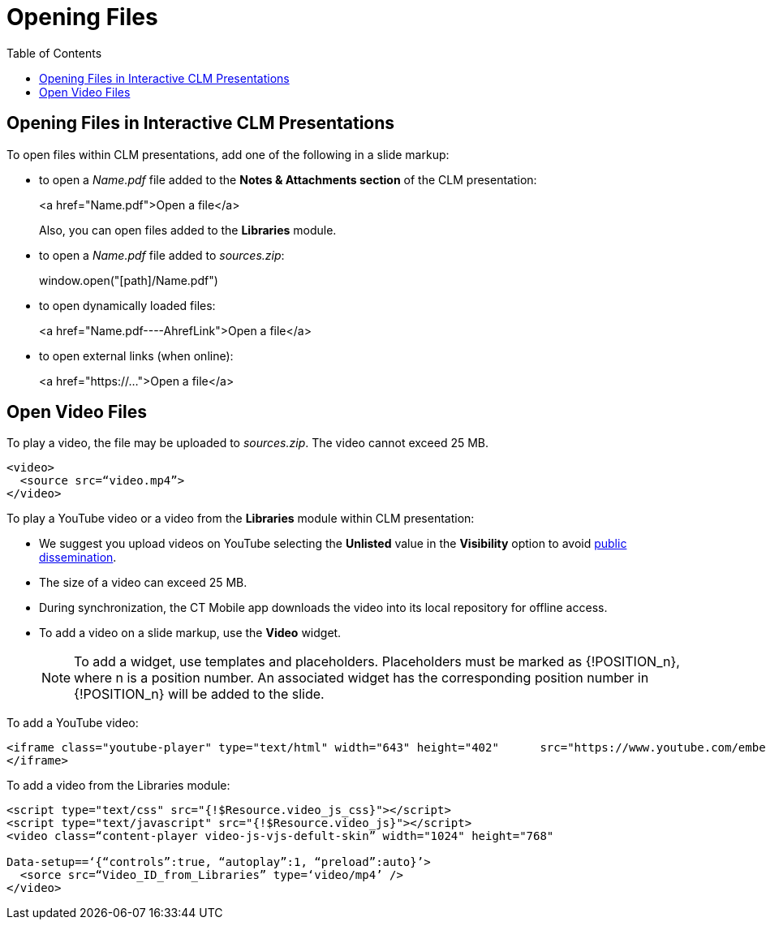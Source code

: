 = Opening Files
:toc:

[[h3_102315547]]
== Opening Files in Interactive CLM Presentations

To open files within CLM presentations, add one of the following in a slide markup:

* to open a _Name.pdf_ file added to the *Notes & Attachments section* of the CLM presentation:
+
[.apiobject]#<a href="Name.pdf">Open a file</a>#
+
Also, you can open files added to the *Libraries* module.

* to open a _Name.pdf_ file added to _sources.zip_:
+
[.apiobject]#window.open("[path]/Name.pdf")#

* to open dynamically loaded files:
+
[.apiobject]#<a href="Name.pdf----AhrefLink">Open a file</a>#

* to open external links (when online):
+
[.apiobject]#<a href="https://...">Open a file</a>#

[[h3_437403350]]
== Open Video Files

To play a video, the file may be uploaded to _sources.zip_. The video cannot exceed 25 MB.

[source,html]
----
<video>
  <source src=“video.mp4”>
</video>
----

To play a YouTube video or a video from the *Libraries* module within CLM presentation:

* We suggest you upload videos on YouTube selecting the *Unlisted* value in the *Visibility* option to avoid link:https://support.google.com/youtube/answer/157177[public dissemination].
* The size of a video can exceed 25 MB.
* During synchronization, the CT Mobile app downloads the video into its local repository for offline access.
* To add a video on a slide markup, use the *Video* widget.
+
NOTE: To add a widget, use templates and placeholders. Placeholders must be marked as [.apiobject]#{!POSITION_n}#, where [.apiobject]#n# is a position number. An associated widget has the corresponding position number in [.apiobject]#{!POSITION_n}# will be added to the slide.

To add a YouTube video:

[source,html]
----
<iframe class="youtube-player" type="text/html" width="643" height="402"      src="https://www.youtube.com/embed/GhpE_7cBu44?autohide=1&autoplay=1" frameborder="0" id="player">
</iframe>
----

To add a video from the Libraries module:

[source,html]
----
<script type="text/css" src="{!$Resource.video_js_css}"></script>
<script type="text/javascript" src="{!$Resource.video_js}"></script>
<video class=“content-player video-js-vjs-defult-skin” width="1024" height="768"

Data-setup==‘{“controls”:true, “autoplay”:1, “preload”:auto}’>
  <sorce src=“Video_ID_from_Libraries” type=‘video/mp4’ />
</video>
----

